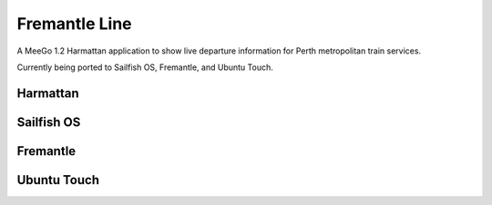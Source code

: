 Fremantle Line
==============

A MeeGo 1.2 Harmattan application to show live departure information for Perth
metropolitan train services.

Currently being ported to Sailfish OS, Fremantle, and Ubuntu Touch.


Harmattan
---------

.. image:: docs/images/harmattan-perth.png

.. image:: docs/images/harmattan-claisebrook.png


Sailfish OS
-----------

.. image:: docs/images/sailfish-perth.png

.. image:: docs/images/sailfish-claisebrook.png


Fremantle
---------

.. image:: docs/images/fremantle-perth.png

.. image:: docs/images/fremantle-perth-underground.png


Ubuntu Touch
------------

.. image:: docs/images/ubuntutouch-perth.png

.. image:: docs/images/ubuntutouch-claisebrook.png
